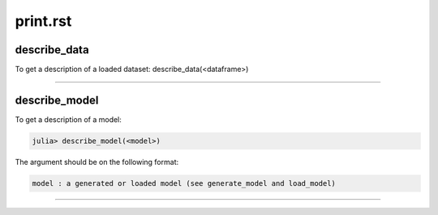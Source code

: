 .. _print.rst:

print.rst
=========================================

.. DO NOT EDIT: this file is generated from Julia source.

describe_data 
^^^^^^^^^^^^
To get a description of a loaded dataset:     describe_data(<dataframe>)    


---------

describe_model 
^^^^^^^^^^^^
To get a description of a model:

.. code-block:: julia

    julia> describe_model(<model>)

The argument should be on the following format:

.. code-block:: julia

    model : a generated or loaded model (see generate_model and load_model)


---------

